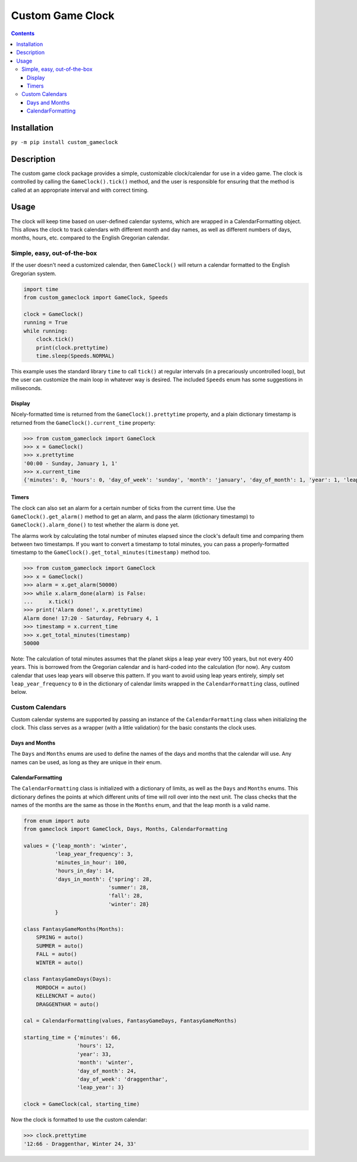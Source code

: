 =================
Custom Game Clock
=================

.. contents::

Installation
------------

``py -m pip install custom_gameclock``


Description
-----------
The custom game clock package provides a simple, customizable clock/calendar for use in a
video game. The clock is controlled by calling the ``GameClock().tick()`` method,
and the user is responsible for ensuring that the method is called at an appropriate interval and with correct timing.

Usage
-----
The clock will keep time based on user-defined calendar systems, which are wrapped in a CalendarFormatting object. This allows the clock to track
calendars with different month and day names, as well as different numbers of days, months, hours, etc. compared to the English Gregorian calendar.

Simple, easy, out-of-the-box
~~~~~~~~~~~~~~~~~~~~~~~~~~~~

If the user doesn't need a customized calendar, then ``GameClock()`` will return a calendar formatted to the English Gregorian system. 

.. code:: Python

    import time
    from custom_gameclock import GameClock, Speeds

    clock = GameClock()
    running = True
    while running:
        clock.tick()
        print(clock.prettytime)
        time.sleep(Speeds.NORMAL)

This example uses the standard library ``time`` to call ``tick()`` at regular intervals (in a precariously uncontrolled loop), but the user can customize the main loop in whatever
way is desired. The included ``Speeds`` enum has some suggestions in miliseconds.

Display
+++++++

Nicely-formatted time is returned from the ``GameClock().prettytime`` property, and
a plain dictionary timestamp is returned from the ``GameClock().current_time`` property:

.. code:: Python


    >>> from custom_gameclock import GameClock
    >>> x = GameClock()
    >>> x.prettytime
    '00:00 - Sunday, January 1, 1'
    >>> x.current_time
    {'minutes': 0, 'hours': 0, 'day_of_week': 'sunday', 'month': 'january', 'day_of_month': 1, 'year': 1, 'leap_year': 0}

Timers
++++++

The clock can also set an alarm for a certain number of ticks from the current time. Use the ``GameClock().get_alarm()`` method to 
get an alarm, and pass the alarm (dictionary timestamp) to ``GameClock().alarm_done()`` to test whether the alarm is done yet.

The alarms work by calculating the total number of minutes elapsed since the clock's default time and comparing them between two timestamps.
If you want to convert a timestamp to total minutes, you can pass a properly-formatted timestamp to the ``GameClock().get_total_minutes(timestamp)`` method too.

.. code:: Python

    >>> from custom_gameclock import GameClock
    >>> x = GameClock()
    >>> alarm = x.get_alarm(50000)
    >>> while x.alarm_done(alarm) is False:
    ...     x.tick()
    >>> print('Alarm done!', x.prettytime)
    Alarm done! 17:20 - Saturday, February 4, 1
    >>> timestamp = x.current_time
    >>> x.get_total_minutes(timestamp)
    50000

Note: The calculation of total minutes assumes that the planet skips a leap year every 100 years, but not every 400 years. This is borrowed from the Gregorian calendar
and is hard-coded into the calculation (for now). Any custom calendar that uses leap years will observe this pattern. If you want to avoid using 
leap years entirely, simply set ``leap_year_frequency`` to ``0`` in the dictionary of calendar limits wrapped in the ``CalendarFormatting`` class, outlined below.


Custom Calendars
~~~~~~~~~~~~~~~~

Custom calendar systems are supported by passing an instance of the ``CalendarFormatting`` class when initializing
the clock. This class serves as a wrapper (with a little validation) for the basic constants the clock uses.

Days and Months
+++++++++++++++
The ``Days`` and ``Months`` enums are used to define the names of the days and months that the calendar will use.
Any names can be used, as long as they are unique in their enum. 

CalendarFormatting
++++++++++++++++++
The ``CalendarFormatting`` class is initialized with a dictionary of limits, as well as the ``Days`` and ``Months`` enums.
This dictionary defines the points at which different units of time will roll over into the next unit.
The class checks that the names of the months are the same as those in the ``Months`` enum, and that the leap month is a valid name.

.. code:: Python

    from enum import auto
    from gameclock import GameClock, Days, Months, CalendarFormatting

    values = {'leap_month': 'winter', 
              'leap_year_frequency': 3, 
              'minutes_in_hour': 100, 
              'hours_in_day': 14, 
              'days_in_month': {'spring': 28, 
                               'summer': 28, 
                               'fall': 28, 
                               'winter': 28}
              }

    class FantasyGameMonths(Months):
        SPRING = auto()
        SUMMER = auto()
        FALL = auto()
        WINTER = auto()

    class FantasyGameDays(Days):
        MORDOCH = auto()
        KELLENCRAT = auto()
        DRAGGENTHAR = auto()

    cal = CalendarFormatting(values, FantasyGameDays, FantasyGameMonths)

    starting_time = {'minutes': 66, 
                     'hours': 12, 
                     'year': 33, 
                     'month': 'winter', 
                     'day_of_month': 24, 
                     'day_of_week': 'draggenthar', 
                     'leap_year': 3}

    clock = GameClock(cal, starting_time)

Now the clock is formatted to use the custom calendar:

.. code:: Python

    >>> clock.prettytime
    '12:66 - Draggenthar, Winter 24, 33'

